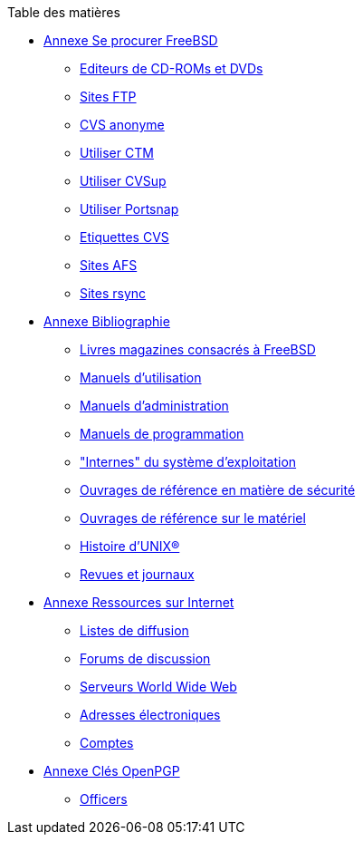 // Code generated by the FreeBSD Documentation toolchain. DO NOT EDIT.
// Please don't change this file manually but run `make` to update it.
// For more information, please read the FreeBSD Documentation Project Primer

[.toc]
--
[.toc-title]
Table des matières

* link:../mirrors[Annexe Se procurer FreeBSD]
** link:../mirrors/#mirrors-cdrom[Editeurs de CD-ROMs et DVDs]
** link:../mirrors/#mirrors-ftp[Sites FTP]
** link:../mirrors/#anoncvs[CVS anonyme]
** link:../mirrors/#ctm[Utiliser CTM]
** link:../mirrors/#cvsup[Utiliser CVSup]
** link:../mirrors/#portsnap[Utiliser Portsnap]
** link:../mirrors/#cvs-tags[Etiquettes CVS]
** link:../mirrors/#mirrors-afs[Sites AFS]
** link:../mirrors/#mirrors-rsync[Sites rsync]
* link:../bibliography[Annexe Bibliographie]
** link:../bibliography/#bibliography-freebsd[Livres magazines consacrés à FreeBSD]
** link:../bibliography/#bibliography-userguides[Manuels d'utilisation]
** link:../bibliography/#bibliography-adminguides[Manuels d'administration]
** link:../bibliography/#bibliography-programmers[Manuels de programmation]
** link:../bibliography/#bibliography-osinternals["Internes" du système d'exploitation]
** link:../bibliography/#bibliography-security[Ouvrages de référence en matière de sécurité]
** link:../bibliography/#bibliography-hardware[Ouvrages de référence sur le matériel]
** link:../bibliography/#bibliography-history[Histoire d'UNIX(R)]
** link:../bibliography/#bibliography-journals[Revues et journaux]
* link:../eresources[Annexe Ressources sur Internet]
** link:../eresources/#eresources-mail[Listes de diffusion]
** link:../eresources/#eresources-news[Forums de discussion]
** link:../eresources/#eresources-web[Serveurs World Wide Web]
** link:../eresources/#eresources-email[Adresses électroniques]
** link:../eresources/#eresources-shell[Comptes]
* link:../pgpkeys[Annexe Clés OpenPGP]
** link:../pgpkeys/#pgpkeys-officers[Officers]
--
